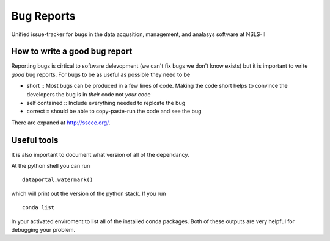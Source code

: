 Bug Reports
===========

Unified issue-tracker for bugs in the data acqusition, management, and analasys software at NSLS-II

How to write a good bug report
------------------------------

Reporting bugs is cirtical to software delevopment (we can't fix bugs we don't know exists) but
it is important to write *good* bug reports.  For bugs to be as useful as possible they need to be

- short :: Most bugs can be produced in a few lines of code.  Making the code short helps to convince 
  the developers the bug is in *their* code not *your* code
- self contained :: Include everything needed to replcate the bug
- correct :: should be able to copy-paste-run the code and see the bug
 
There are expaned at http://sscce.org/.

Useful tools
------------

It is also important to document what version of all of the dependancy.

At the python shell you can run ::
   
  dataportal.watermark()
   
which will print out the version of the python stack.  If you run ::

  conda list
  
In your activated enviroment to list all of the installed conda packages.  Both of these 
outputs are very helpful for debugging your problem.
